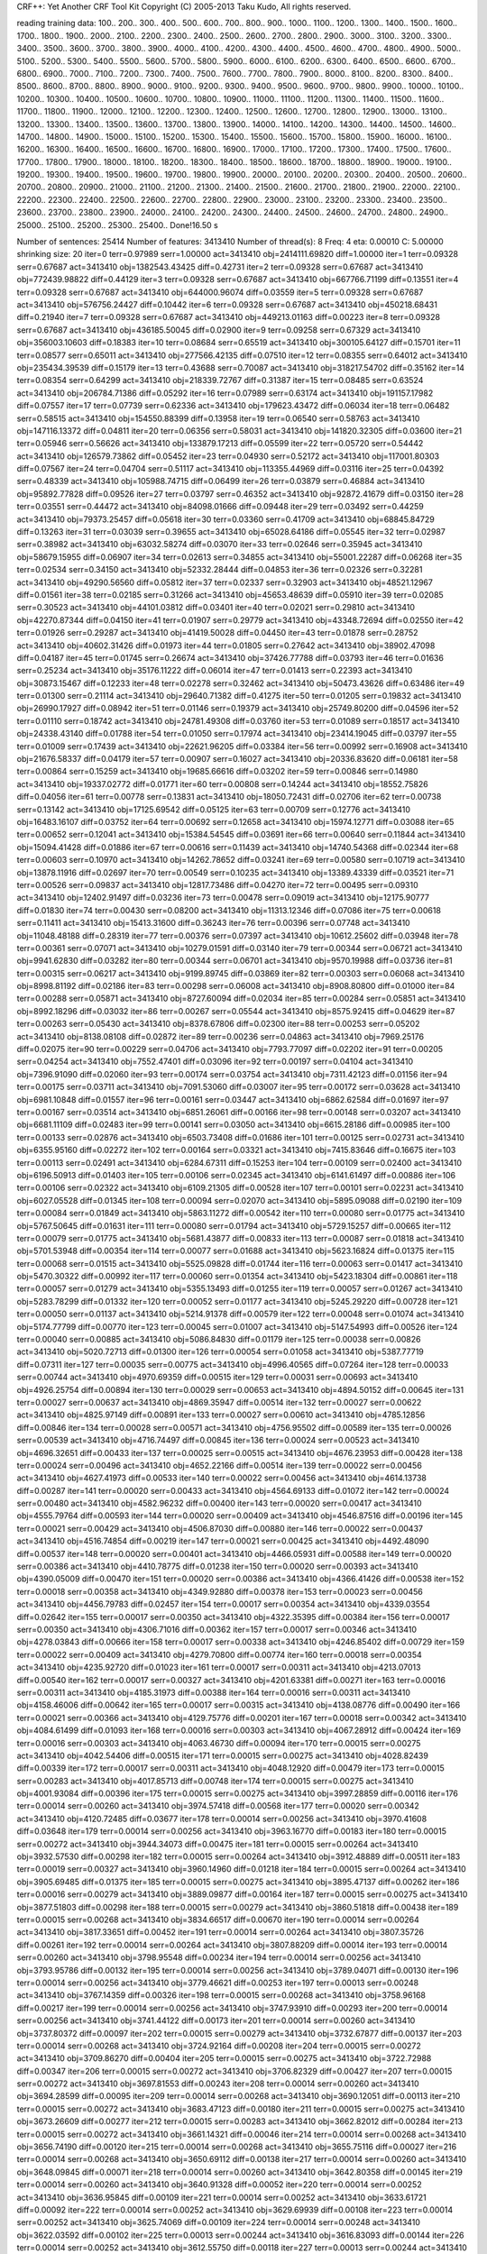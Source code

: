 CRF++: Yet Another CRF Tool Kit
Copyright (C) 2005-2013 Taku Kudo, All rights reserved.

reading training data: 100.. 200.. 300.. 400.. 500.. 600.. 700.. 800.. 900.. 1000.. 1100.. 1200.. 1300.. 1400.. 1500.. 1600.. 1700.. 1800.. 1900.. 2000.. 2100.. 2200.. 2300.. 2400.. 2500.. 2600.. 2700.. 2800.. 2900.. 3000.. 3100.. 3200.. 3300.. 3400.. 3500.. 3600.. 3700.. 3800.. 3900.. 4000.. 4100.. 4200.. 4300.. 4400.. 4500.. 4600.. 4700.. 4800.. 4900.. 5000.. 5100.. 5200.. 5300.. 5400.. 5500.. 5600.. 5700.. 5800.. 5900.. 6000.. 6100.. 6200.. 6300.. 6400.. 6500.. 6600.. 6700.. 6800.. 6900.. 7000.. 7100.. 7200.. 7300.. 7400.. 7500.. 7600.. 7700.. 7800.. 7900.. 8000.. 8100.. 8200.. 8300.. 8400.. 8500.. 8600.. 8700.. 8800.. 8900.. 9000.. 9100.. 9200.. 9300.. 9400.. 9500.. 9600.. 9700.. 9800.. 9900.. 10000.. 10100.. 10200.. 10300.. 10400.. 10500.. 10600.. 10700.. 10800.. 10900.. 11000.. 11100.. 11200.. 11300.. 11400.. 11500.. 11600.. 11700.. 11800.. 11900.. 12000.. 12100.. 12200.. 12300.. 12400.. 12500.. 12600.. 12700.. 12800.. 12900.. 13000.. 13100.. 13200.. 13300.. 13400.. 13500.. 13600.. 13700.. 13800.. 13900.. 14000.. 14100.. 14200.. 14300.. 14400.. 14500.. 14600.. 14700.. 14800.. 14900.. 15000.. 15100.. 15200.. 15300.. 15400.. 15500.. 15600.. 15700.. 15800.. 15900.. 16000.. 16100.. 16200.. 16300.. 16400.. 16500.. 16600.. 16700.. 16800.. 16900.. 17000.. 17100.. 17200.. 17300.. 17400.. 17500.. 17600.. 17700.. 17800.. 17900.. 18000.. 18100.. 18200.. 18300.. 18400.. 18500.. 18600.. 18700.. 18800.. 18900.. 19000.. 19100.. 19200.. 19300.. 19400.. 19500.. 19600.. 19700.. 19800.. 19900.. 20000.. 20100.. 20200.. 20300.. 20400.. 20500.. 20600.. 20700.. 20800.. 20900.. 21000.. 21100.. 21200.. 21300.. 21400.. 21500.. 21600.. 21700.. 21800.. 21900.. 22000.. 22100.. 22200.. 22300.. 22400.. 22500.. 22600.. 22700.. 22800.. 22900.. 23000.. 23100.. 23200.. 23300.. 23400.. 23500.. 23600.. 23700.. 23800.. 23900.. 24000.. 24100.. 24200.. 24300.. 24400.. 24500.. 24600.. 24700.. 24800.. 24900.. 25000.. 25100.. 25200.. 25300.. 25400.. 
Done!16.50 s

Number of sentences: 25414
Number of features:  3413410
Number of thread(s): 8
Freq:                4
eta:                 0.00010
C:                   5.00000
shrinking size:      20
iter=0 terr=0.97989 serr=1.00000 act=3413410 obj=2414111.69820 diff=1.00000
iter=1 terr=0.09328 serr=0.67687 act=3413410 obj=1382543.43425 diff=0.42731
iter=2 terr=0.09328 serr=0.67687 act=3413410 obj=772439.98822 diff=0.44129
iter=3 terr=0.09328 serr=0.67687 act=3413410 obj=667766.71199 diff=0.13551
iter=4 terr=0.09328 serr=0.67687 act=3413410 obj=644000.96074 diff=0.03559
iter=5 terr=0.09328 serr=0.67687 act=3413410 obj=576756.24427 diff=0.10442
iter=6 terr=0.09328 serr=0.67687 act=3413410 obj=450218.68431 diff=0.21940
iter=7 terr=0.09328 serr=0.67687 act=3413410 obj=449213.01163 diff=0.00223
iter=8 terr=0.09328 serr=0.67687 act=3413410 obj=436185.50045 diff=0.02900
iter=9 terr=0.09258 serr=0.67329 act=3413410 obj=356003.10603 diff=0.18383
iter=10 terr=0.08684 serr=0.65519 act=3413410 obj=300105.64127 diff=0.15701
iter=11 terr=0.08577 serr=0.65011 act=3413410 obj=277566.42135 diff=0.07510
iter=12 terr=0.08355 serr=0.64012 act=3413410 obj=235434.39539 diff=0.15179
iter=13 terr=0.43688 serr=0.70087 act=3413410 obj=318217.54702 diff=0.35162
iter=14 terr=0.08354 serr=0.64299 act=3413410 obj=218339.72767 diff=0.31387
iter=15 terr=0.08485 serr=0.63524 act=3413410 obj=206784.71386 diff=0.05292
iter=16 terr=0.07989 serr=0.63174 act=3413410 obj=191157.17982 diff=0.07557
iter=17 terr=0.07739 serr=0.62336 act=3413410 obj=179623.43472 diff=0.06034
iter=18 terr=0.06482 serr=0.58515 act=3413410 obj=154550.88399 diff=0.13958
iter=19 terr=0.06540 serr=0.58763 act=3413410 obj=147116.13372 diff=0.04811
iter=20 terr=0.06356 serr=0.58031 act=3413410 obj=141820.32305 diff=0.03600
iter=21 terr=0.05946 serr=0.56626 act=3413410 obj=133879.17213 diff=0.05599
iter=22 terr=0.05720 serr=0.54442 act=3413410 obj=126579.73862 diff=0.05452
iter=23 terr=0.04930 serr=0.52172 act=3413410 obj=117001.80303 diff=0.07567
iter=24 terr=0.04704 serr=0.51117 act=3413410 obj=113355.44969 diff=0.03116
iter=25 terr=0.04392 serr=0.48339 act=3413410 obj=105988.74715 diff=0.06499
iter=26 terr=0.03879 serr=0.46884 act=3413410 obj=95892.77828 diff=0.09526
iter=27 terr=0.03797 serr=0.46352 act=3413410 obj=92872.41679 diff=0.03150
iter=28 terr=0.03551 serr=0.44472 act=3413410 obj=84098.01666 diff=0.09448
iter=29 terr=0.03492 serr=0.44259 act=3413410 obj=79373.25457 diff=0.05618
iter=30 terr=0.03360 serr=0.41709 act=3413410 obj=68845.84729 diff=0.13263
iter=31 terr=0.03039 serr=0.39655 act=3413410 obj=65028.64186 diff=0.05545
iter=32 terr=0.02987 serr=0.38982 act=3413410 obj=63032.58274 diff=0.03070
iter=33 terr=0.02646 serr=0.35945 act=3413410 obj=58679.15955 diff=0.06907
iter=34 terr=0.02613 serr=0.34855 act=3413410 obj=55001.22287 diff=0.06268
iter=35 terr=0.02534 serr=0.34150 act=3413410 obj=52332.28444 diff=0.04853
iter=36 terr=0.02326 serr=0.32281 act=3413410 obj=49290.56560 diff=0.05812
iter=37 terr=0.02337 serr=0.32903 act=3413410 obj=48521.12967 diff=0.01561
iter=38 terr=0.02185 serr=0.31266 act=3413410 obj=45653.48639 diff=0.05910
iter=39 terr=0.02085 serr=0.30523 act=3413410 obj=44101.03812 diff=0.03401
iter=40 terr=0.02021 serr=0.29810 act=3413410 obj=42270.87344 diff=0.04150
iter=41 terr=0.01907 serr=0.29779 act=3413410 obj=43348.72694 diff=0.02550
iter=42 terr=0.01926 serr=0.29287 act=3413410 obj=41419.50028 diff=0.04450
iter=43 terr=0.01878 serr=0.28752 act=3413410 obj=40602.31426 diff=0.01973
iter=44 terr=0.01805 serr=0.27642 act=3413410 obj=38902.47098 diff=0.04187
iter=45 terr=0.01745 serr=0.26674 act=3413410 obj=37426.77788 diff=0.03793
iter=46 terr=0.01636 serr=0.25234 act=3413410 obj=35176.11222 diff=0.06014
iter=47 terr=0.01413 serr=0.22393 act=3413410 obj=30873.15467 diff=0.12233
iter=48 terr=0.02278 serr=0.32462 act=3413410 obj=50473.43626 diff=0.63486
iter=49 terr=0.01300 serr=0.21114 act=3413410 obj=29640.71382 diff=0.41275
iter=50 terr=0.01205 serr=0.19832 act=3413410 obj=26990.17927 diff=0.08942
iter=51 terr=0.01146 serr=0.19379 act=3413410 obj=25749.80200 diff=0.04596
iter=52 terr=0.01110 serr=0.18742 act=3413410 obj=24781.49308 diff=0.03760
iter=53 terr=0.01089 serr=0.18517 act=3413410 obj=24338.43140 diff=0.01788
iter=54 terr=0.01050 serr=0.17974 act=3413410 obj=23414.19045 diff=0.03797
iter=55 terr=0.01009 serr=0.17439 act=3413410 obj=22621.96205 diff=0.03384
iter=56 terr=0.00992 serr=0.16908 act=3413410 obj=21676.58337 diff=0.04179
iter=57 terr=0.00907 serr=0.16027 act=3413410 obj=20336.83620 diff=0.06181
iter=58 terr=0.00864 serr=0.15259 act=3413410 obj=19685.66616 diff=0.03202
iter=59 terr=0.00846 serr=0.14980 act=3413410 obj=19337.02772 diff=0.01771
iter=60 terr=0.00808 serr=0.14244 act=3413410 obj=18552.75826 diff=0.04056
iter=61 terr=0.00778 serr=0.13831 act=3413410 obj=18050.72431 diff=0.02706
iter=62 terr=0.00738 serr=0.13142 act=3413410 obj=17125.69542 diff=0.05125
iter=63 terr=0.00709 serr=0.12776 act=3413410 obj=16483.16107 diff=0.03752
iter=64 terr=0.00692 serr=0.12658 act=3413410 obj=15974.12771 diff=0.03088
iter=65 terr=0.00652 serr=0.12041 act=3413410 obj=15384.54545 diff=0.03691
iter=66 terr=0.00640 serr=0.11844 act=3413410 obj=15094.41428 diff=0.01886
iter=67 terr=0.00616 serr=0.11439 act=3413410 obj=14740.54368 diff=0.02344
iter=68 terr=0.00603 serr=0.10970 act=3413410 obj=14262.78652 diff=0.03241
iter=69 terr=0.00580 serr=0.10719 act=3413410 obj=13878.11916 diff=0.02697
iter=70 terr=0.00549 serr=0.10235 act=3413410 obj=13389.43339 diff=0.03521
iter=71 terr=0.00526 serr=0.09837 act=3413410 obj=12817.73486 diff=0.04270
iter=72 terr=0.00495 serr=0.09310 act=3413410 obj=12402.91497 diff=0.03236
iter=73 terr=0.00478 serr=0.09019 act=3413410 obj=12175.90777 diff=0.01830
iter=74 terr=0.00430 serr=0.08200 act=3413410 obj=11313.12346 diff=0.07086
iter=75 terr=0.00618 serr=0.11411 act=3413410 obj=15413.31600 diff=0.36243
iter=76 terr=0.00396 serr=0.07748 act=3413410 obj=11048.48188 diff=0.28319
iter=77 terr=0.00376 serr=0.07397 act=3413410 obj=10612.25602 diff=0.03948
iter=78 terr=0.00361 serr=0.07071 act=3413410 obj=10279.01591 diff=0.03140
iter=79 terr=0.00344 serr=0.06721 act=3413410 obj=9941.62830 diff=0.03282
iter=80 terr=0.00344 serr=0.06701 act=3413410 obj=9570.19988 diff=0.03736
iter=81 terr=0.00315 serr=0.06217 act=3413410 obj=9199.89745 diff=0.03869
iter=82 terr=0.00303 serr=0.06068 act=3413410 obj=8998.81192 diff=0.02186
iter=83 terr=0.00298 serr=0.06008 act=3413410 obj=8908.80800 diff=0.01000
iter=84 terr=0.00288 serr=0.05871 act=3413410 obj=8727.60094 diff=0.02034
iter=85 terr=0.00284 serr=0.05851 act=3413410 obj=8992.18296 diff=0.03032
iter=86 terr=0.00267 serr=0.05544 act=3413410 obj=8575.92415 diff=0.04629
iter=87 terr=0.00263 serr=0.05430 act=3413410 obj=8378.67806 diff=0.02300
iter=88 terr=0.00253 serr=0.05202 act=3413410 obj=8138.08108 diff=0.02872
iter=89 terr=0.00236 serr=0.04863 act=3413410 obj=7969.25176 diff=0.02075
iter=90 terr=0.00229 serr=0.04706 act=3413410 obj=7793.77097 diff=0.02202
iter=91 terr=0.00205 serr=0.04254 act=3413410 obj=7552.47401 diff=0.03096
iter=92 terr=0.00197 serr=0.04104 act=3413410 obj=7396.91090 diff=0.02060
iter=93 terr=0.00174 serr=0.03754 act=3413410 obj=7311.42123 diff=0.01156
iter=94 terr=0.00175 serr=0.03711 act=3413410 obj=7091.53060 diff=0.03007
iter=95 terr=0.00172 serr=0.03628 act=3413410 obj=6981.10848 diff=0.01557
iter=96 terr=0.00161 serr=0.03447 act=3413410 obj=6862.62584 diff=0.01697
iter=97 terr=0.00167 serr=0.03514 act=3413410 obj=6851.26061 diff=0.00166
iter=98 terr=0.00148 serr=0.03207 act=3413410 obj=6681.11109 diff=0.02483
iter=99 terr=0.00141 serr=0.03050 act=3413410 obj=6615.28186 diff=0.00985
iter=100 terr=0.00133 serr=0.02876 act=3413410 obj=6503.73408 diff=0.01686
iter=101 terr=0.00125 serr=0.02731 act=3413410 obj=6355.95160 diff=0.02272
iter=102 terr=0.00164 serr=0.03321 act=3413410 obj=7415.83646 diff=0.16675
iter=103 terr=0.00113 serr=0.02491 act=3413410 obj=6284.67311 diff=0.15253
iter=104 terr=0.00109 serr=0.02400 act=3413410 obj=6196.50913 diff=0.01403
iter=105 terr=0.00106 serr=0.02345 act=3413410 obj=6141.61497 diff=0.00886
iter=106 terr=0.00106 serr=0.02322 act=3413410 obj=6109.21305 diff=0.00528
iter=107 terr=0.00101 serr=0.02231 act=3413410 obj=6027.05528 diff=0.01345
iter=108 terr=0.00094 serr=0.02070 act=3413410 obj=5895.09088 diff=0.02190
iter=109 terr=0.00084 serr=0.01849 act=3413410 obj=5863.11272 diff=0.00542
iter=110 terr=0.00080 serr=0.01775 act=3413410 obj=5767.50645 diff=0.01631
iter=111 terr=0.00080 serr=0.01794 act=3413410 obj=5729.15257 diff=0.00665
iter=112 terr=0.00079 serr=0.01775 act=3413410 obj=5681.43877 diff=0.00833
iter=113 terr=0.00087 serr=0.01818 act=3413410 obj=5701.53948 diff=0.00354
iter=114 terr=0.00077 serr=0.01688 act=3413410 obj=5623.16824 diff=0.01375
iter=115 terr=0.00068 serr=0.01515 act=3413410 obj=5525.09828 diff=0.01744
iter=116 terr=0.00063 serr=0.01417 act=3413410 obj=5470.30322 diff=0.00992
iter=117 terr=0.00060 serr=0.01354 act=3413410 obj=5423.18304 diff=0.00861
iter=118 terr=0.00057 serr=0.01279 act=3413410 obj=5355.13493 diff=0.01255
iter=119 terr=0.00057 serr=0.01267 act=3413410 obj=5283.78299 diff=0.01332
iter=120 terr=0.00052 serr=0.01177 act=3413410 obj=5245.29220 diff=0.00728
iter=121 terr=0.00050 serr=0.01137 act=3413410 obj=5214.91378 diff=0.00579
iter=122 terr=0.00048 serr=0.01074 act=3413410 obj=5174.77799 diff=0.00770
iter=123 terr=0.00045 serr=0.01007 act=3413410 obj=5147.54993 diff=0.00526
iter=124 terr=0.00040 serr=0.00885 act=3413410 obj=5086.84830 diff=0.01179
iter=125 terr=0.00038 serr=0.00826 act=3413410 obj=5020.72713 diff=0.01300
iter=126 terr=0.00054 serr=0.01058 act=3413410 obj=5387.77719 diff=0.07311
iter=127 terr=0.00035 serr=0.00775 act=3413410 obj=4996.40565 diff=0.07264
iter=128 terr=0.00033 serr=0.00744 act=3413410 obj=4970.69359 diff=0.00515
iter=129 terr=0.00031 serr=0.00693 act=3413410 obj=4926.25754 diff=0.00894
iter=130 terr=0.00029 serr=0.00653 act=3413410 obj=4894.50152 diff=0.00645
iter=131 terr=0.00027 serr=0.00637 act=3413410 obj=4869.35947 diff=0.00514
iter=132 terr=0.00027 serr=0.00622 act=3413410 obj=4825.97149 diff=0.00891
iter=133 terr=0.00027 serr=0.00610 act=3413410 obj=4785.12856 diff=0.00846
iter=134 terr=0.00028 serr=0.00571 act=3413410 obj=4756.95502 diff=0.00589
iter=135 terr=0.00026 serr=0.00539 act=3413410 obj=4716.74497 diff=0.00845
iter=136 terr=0.00024 serr=0.00523 act=3413410 obj=4696.32651 diff=0.00433
iter=137 terr=0.00025 serr=0.00515 act=3413410 obj=4676.23953 diff=0.00428
iter=138 terr=0.00024 serr=0.00496 act=3413410 obj=4652.22166 diff=0.00514
iter=139 terr=0.00022 serr=0.00456 act=3413410 obj=4627.41973 diff=0.00533
iter=140 terr=0.00022 serr=0.00456 act=3413410 obj=4614.13738 diff=0.00287
iter=141 terr=0.00020 serr=0.00433 act=3413410 obj=4564.69133 diff=0.01072
iter=142 terr=0.00024 serr=0.00480 act=3413410 obj=4582.96232 diff=0.00400
iter=143 terr=0.00020 serr=0.00417 act=3413410 obj=4555.79764 diff=0.00593
iter=144 terr=0.00020 serr=0.00409 act=3413410 obj=4546.87516 diff=0.00196
iter=145 terr=0.00021 serr=0.00429 act=3413410 obj=4506.87030 diff=0.00880
iter=146 terr=0.00022 serr=0.00437 act=3413410 obj=4516.74854 diff=0.00219
iter=147 terr=0.00021 serr=0.00425 act=3413410 obj=4492.48090 diff=0.00537
iter=148 terr=0.00020 serr=0.00401 act=3413410 obj=4466.05931 diff=0.00588
iter=149 terr=0.00020 serr=0.00386 act=3413410 obj=4410.78775 diff=0.01238
iter=150 terr=0.00020 serr=0.00393 act=3413410 obj=4390.05009 diff=0.00470
iter=151 terr=0.00020 serr=0.00386 act=3413410 obj=4366.41426 diff=0.00538
iter=152 terr=0.00018 serr=0.00358 act=3413410 obj=4349.92880 diff=0.00378
iter=153 terr=0.00023 serr=0.00456 act=3413410 obj=4456.79783 diff=0.02457
iter=154 terr=0.00017 serr=0.00354 act=3413410 obj=4339.03554 diff=0.02642
iter=155 terr=0.00017 serr=0.00350 act=3413410 obj=4322.35395 diff=0.00384
iter=156 terr=0.00017 serr=0.00350 act=3413410 obj=4306.71016 diff=0.00362
iter=157 terr=0.00017 serr=0.00346 act=3413410 obj=4278.03843 diff=0.00666
iter=158 terr=0.00017 serr=0.00338 act=3413410 obj=4246.85402 diff=0.00729
iter=159 terr=0.00022 serr=0.00409 act=3413410 obj=4279.70800 diff=0.00774
iter=160 terr=0.00018 serr=0.00354 act=3413410 obj=4235.92720 diff=0.01023
iter=161 terr=0.00017 serr=0.00311 act=3413410 obj=4213.07013 diff=0.00540
iter=162 terr=0.00017 serr=0.00327 act=3413410 obj=4201.63381 diff=0.00271
iter=163 terr=0.00016 serr=0.00311 act=3413410 obj=4185.31973 diff=0.00388
iter=164 terr=0.00016 serr=0.00311 act=3413410 obj=4158.46006 diff=0.00642
iter=165 terr=0.00017 serr=0.00315 act=3413410 obj=4138.08776 diff=0.00490
iter=166 terr=0.00021 serr=0.00366 act=3413410 obj=4129.75776 diff=0.00201
iter=167 terr=0.00018 serr=0.00342 act=3413410 obj=4084.61499 diff=0.01093
iter=168 terr=0.00016 serr=0.00303 act=3413410 obj=4067.28912 diff=0.00424
iter=169 terr=0.00016 serr=0.00303 act=3413410 obj=4063.46730 diff=0.00094
iter=170 terr=0.00015 serr=0.00275 act=3413410 obj=4042.54406 diff=0.00515
iter=171 terr=0.00015 serr=0.00275 act=3413410 obj=4028.82439 diff=0.00339
iter=172 terr=0.00017 serr=0.00311 act=3413410 obj=4048.12920 diff=0.00479
iter=173 terr=0.00015 serr=0.00283 act=3413410 obj=4017.85713 diff=0.00748
iter=174 terr=0.00015 serr=0.00275 act=3413410 obj=4001.93084 diff=0.00396
iter=175 terr=0.00015 serr=0.00275 act=3413410 obj=3997.28859 diff=0.00116
iter=176 terr=0.00014 serr=0.00260 act=3413410 obj=3974.57418 diff=0.00568
iter=177 terr=0.00020 serr=0.00342 act=3413410 obj=4120.72485 diff=0.03677
iter=178 terr=0.00014 serr=0.00256 act=3413410 obj=3970.41608 diff=0.03648
iter=179 terr=0.00014 serr=0.00256 act=3413410 obj=3963.16770 diff=0.00183
iter=180 terr=0.00015 serr=0.00272 act=3413410 obj=3944.34073 diff=0.00475
iter=181 terr=0.00015 serr=0.00264 act=3413410 obj=3932.57530 diff=0.00298
iter=182 terr=0.00015 serr=0.00264 act=3413410 obj=3912.48889 diff=0.00511
iter=183 terr=0.00019 serr=0.00327 act=3413410 obj=3960.14960 diff=0.01218
iter=184 terr=0.00015 serr=0.00264 act=3413410 obj=3905.69485 diff=0.01375
iter=185 terr=0.00015 serr=0.00275 act=3413410 obj=3895.47137 diff=0.00262
iter=186 terr=0.00016 serr=0.00279 act=3413410 obj=3889.09877 diff=0.00164
iter=187 terr=0.00015 serr=0.00275 act=3413410 obj=3877.51803 diff=0.00298
iter=188 terr=0.00015 serr=0.00279 act=3413410 obj=3860.51818 diff=0.00438
iter=189 terr=0.00015 serr=0.00268 act=3413410 obj=3834.66517 diff=0.00670
iter=190 terr=0.00014 serr=0.00264 act=3413410 obj=3817.33651 diff=0.00452
iter=191 terr=0.00014 serr=0.00264 act=3413410 obj=3807.35726 diff=0.00261
iter=192 terr=0.00014 serr=0.00264 act=3413410 obj=3807.88209 diff=0.00014
iter=193 terr=0.00014 serr=0.00260 act=3413410 obj=3798.95548 diff=0.00234
iter=194 terr=0.00014 serr=0.00256 act=3413410 obj=3793.95786 diff=0.00132
iter=195 terr=0.00014 serr=0.00256 act=3413410 obj=3789.04071 diff=0.00130
iter=196 terr=0.00014 serr=0.00256 act=3413410 obj=3779.46621 diff=0.00253
iter=197 terr=0.00013 serr=0.00248 act=3413410 obj=3767.14359 diff=0.00326
iter=198 terr=0.00015 serr=0.00268 act=3413410 obj=3758.96168 diff=0.00217
iter=199 terr=0.00014 serr=0.00256 act=3413410 obj=3747.93910 diff=0.00293
iter=200 terr=0.00014 serr=0.00256 act=3413410 obj=3741.44122 diff=0.00173
iter=201 terr=0.00014 serr=0.00260 act=3413410 obj=3737.80372 diff=0.00097
iter=202 terr=0.00015 serr=0.00279 act=3413410 obj=3732.67877 diff=0.00137
iter=203 terr=0.00014 serr=0.00268 act=3413410 obj=3724.92164 diff=0.00208
iter=204 terr=0.00015 serr=0.00272 act=3413410 obj=3709.86270 diff=0.00404
iter=205 terr=0.00015 serr=0.00275 act=3413410 obj=3722.72988 diff=0.00347
iter=206 terr=0.00015 serr=0.00272 act=3413410 obj=3706.82329 diff=0.00427
iter=207 terr=0.00015 serr=0.00272 act=3413410 obj=3697.81553 diff=0.00243
iter=208 terr=0.00014 serr=0.00260 act=3413410 obj=3694.28599 diff=0.00095
iter=209 terr=0.00014 serr=0.00268 act=3413410 obj=3690.12051 diff=0.00113
iter=210 terr=0.00015 serr=0.00272 act=3413410 obj=3683.47123 diff=0.00180
iter=211 terr=0.00015 serr=0.00275 act=3413410 obj=3673.26609 diff=0.00277
iter=212 terr=0.00015 serr=0.00283 act=3413410 obj=3662.82012 diff=0.00284
iter=213 terr=0.00015 serr=0.00272 act=3413410 obj=3661.14321 diff=0.00046
iter=214 terr=0.00014 serr=0.00268 act=3413410 obj=3656.74190 diff=0.00120
iter=215 terr=0.00014 serr=0.00268 act=3413410 obj=3655.75116 diff=0.00027
iter=216 terr=0.00014 serr=0.00268 act=3413410 obj=3650.69112 diff=0.00138
iter=217 terr=0.00014 serr=0.00260 act=3413410 obj=3648.09845 diff=0.00071
iter=218 terr=0.00014 serr=0.00260 act=3413410 obj=3642.80358 diff=0.00145
iter=219 terr=0.00014 serr=0.00260 act=3413410 obj=3640.91328 diff=0.00052
iter=220 terr=0.00014 serr=0.00252 act=3413410 obj=3636.95845 diff=0.00109
iter=221 terr=0.00014 serr=0.00252 act=3413410 obj=3633.61721 diff=0.00092
iter=222 terr=0.00014 serr=0.00252 act=3413410 obj=3629.69939 diff=0.00108
iter=223 terr=0.00014 serr=0.00252 act=3413410 obj=3625.74069 diff=0.00109
iter=224 terr=0.00014 serr=0.00248 act=3413410 obj=3622.03592 diff=0.00102
iter=225 terr=0.00013 serr=0.00244 act=3413410 obj=3616.83093 diff=0.00144
iter=226 terr=0.00014 serr=0.00252 act=3413410 obj=3612.55750 diff=0.00118
iter=227 terr=0.00013 serr=0.00244 act=3413410 obj=3608.12374 diff=0.00123
iter=228 terr=0.00013 serr=0.00244 act=3413410 obj=3604.36316 diff=0.00104
iter=229 terr=0.00013 serr=0.00248 act=3413410 obj=3599.72751 diff=0.00129
iter=230 terr=0.00013 serr=0.00248 act=3413410 obj=3594.61220 diff=0.00142
iter=231 terr=0.00013 serr=0.00248 act=3413410 obj=3588.75366 diff=0.00163
iter=232 terr=0.00014 serr=0.00264 act=3413410 obj=3583.44469 diff=0.00148
iter=233 terr=0.00014 serr=0.00268 act=3413410 obj=3579.32594 diff=0.00115
iter=234 terr=0.00014 serr=0.00256 act=3413410 obj=3587.36560 diff=0.00225
iter=235 terr=0.00014 serr=0.00264 act=3413410 obj=3577.90251 diff=0.00264
iter=236 terr=0.00014 serr=0.00264 act=3413410 obj=3576.13727 diff=0.00049
iter=237 terr=0.00014 serr=0.00256 act=3413410 obj=3572.03407 diff=0.00115
iter=238 terr=0.00014 serr=0.00256 act=3413410 obj=3568.76018 diff=0.00092
iter=239 terr=0.00014 serr=0.00248 act=3413410 obj=3563.63234 diff=0.00144
iter=240 terr=0.00014 serr=0.00256 act=3413410 obj=3560.58059 diff=0.00086
iter=241 terr=0.00015 serr=0.00268 act=3413410 obj=3563.24001 diff=0.00075
iter=242 terr=0.00015 serr=0.00264 act=3413410 obj=3559.12333 diff=0.00116
iter=243 terr=0.00014 serr=0.00256 act=3413410 obj=3557.62634 diff=0.00042
iter=244 terr=0.00014 serr=0.00260 act=3413410 obj=3555.11091 diff=0.00071
iter=245 terr=0.00014 serr=0.00264 act=3413410 obj=3552.55069 diff=0.00072
iter=246 terr=0.00014 serr=0.00260 act=3413410 obj=3545.69098 diff=0.00193
iter=247 terr=0.00015 serr=0.00256 act=3413410 obj=3553.56782 diff=0.00222
iter=248 terr=0.00014 serr=0.00244 act=3413410 obj=3541.83471 diff=0.00330
iter=249 terr=0.00014 serr=0.00248 act=3413410 obj=3536.99201 diff=0.00137
iter=250 terr=0.00013 serr=0.00240 act=3413410 obj=3537.79083 diff=0.00023
iter=251 terr=0.00014 serr=0.00244 act=3413410 obj=3535.43685 diff=0.00067
iter=252 terr=0.00013 serr=0.00240 act=3413410 obj=3534.31390 diff=0.00032
iter=253 terr=0.00013 serr=0.00240 act=3413410 obj=3533.02195 diff=0.00037
iter=254 terr=0.00013 serr=0.00240 act=3413410 obj=3531.24094 diff=0.00050
iter=255 terr=0.00013 serr=0.00236 act=3413410 obj=3529.77611 diff=0.00041
iter=256 terr=0.00013 serr=0.00240 act=3413410 obj=3527.16597 diff=0.00074
iter=257 terr=0.00013 serr=0.00240 act=3413410 obj=3526.41214 diff=0.00021
iter=258 terr=0.00014 serr=0.00244 act=3413410 obj=3524.76331 diff=0.00047
iter=259 terr=0.00014 serr=0.00244 act=3413410 obj=3522.48610 diff=0.00065
iter=260 terr=0.00013 serr=0.00240 act=3413410 obj=3520.88522 diff=0.00045
iter=261 terr=0.00014 serr=0.00248 act=3413410 obj=3518.91155 diff=0.00056
iter=262 terr=0.00014 serr=0.00264 act=3413410 obj=3518.77356 diff=0.00004
iter=263 terr=0.00014 serr=0.00252 act=3413410 obj=3517.22549 diff=0.00044
iter=264 terr=0.00014 serr=0.00260 act=3413410 obj=3514.64139 diff=0.00073
iter=265 terr=0.00014 serr=0.00264 act=3413410 obj=3512.72385 diff=0.00055
iter=266 terr=0.00014 serr=0.00252 act=3413410 obj=3518.16578 diff=0.00155
iter=267 terr=0.00014 serr=0.00260 act=3413410 obj=3512.12553 diff=0.00172
iter=268 terr=0.00014 serr=0.00260 act=3413410 obj=3511.27062 diff=0.00024
iter=269 terr=0.00014 serr=0.00260 act=3413410 obj=3509.29339 diff=0.00056
iter=270 terr=0.00015 serr=0.00268 act=3413410 obj=3505.13047 diff=0.00119
iter=271 terr=0.00014 serr=0.00260 act=3413410 obj=3505.31364 diff=0.00005
iter=272 terr=0.00014 serr=0.00260 act=3413410 obj=3504.22901 diff=0.00031
iter=273 terr=0.00014 serr=0.00260 act=3413410 obj=3503.14518 diff=0.00031
iter=274 terr=0.00014 serr=0.00256 act=3413410 obj=3500.71621 diff=0.00069
iter=275 terr=0.00014 serr=0.00256 act=3413410 obj=3517.03725 diff=0.00466
iter=276 terr=0.00014 serr=0.00252 act=3413410 obj=3499.95032 diff=0.00486
iter=277 terr=0.00014 serr=0.00252 act=3413410 obj=3498.33326 diff=0.00046
iter=278 terr=0.00014 serr=0.00252 act=3413410 obj=3497.59960 diff=0.00021
iter=279 terr=0.00014 serr=0.00252 act=3413410 obj=3496.10495 diff=0.00043
iter=280 terr=0.00014 serr=0.00252 act=3413410 obj=3494.86791 diff=0.00035
iter=281 terr=0.00014 serr=0.00256 act=3413410 obj=3494.01567 diff=0.00024
iter=282 terr=0.00014 serr=0.00252 act=3413410 obj=3493.13952 diff=0.00025
iter=283 terr=0.00014 serr=0.00256 act=3413410 obj=3492.54821 diff=0.00017
iter=284 terr=0.00014 serr=0.00260 act=3413410 obj=3492.23165 diff=0.00009
iter=285 terr=0.00014 serr=0.00260 act=3413410 obj=3491.63824 diff=0.00017
iter=286 terr=0.00014 serr=0.00256 act=3413410 obj=3490.55324 diff=0.00031
iter=287 terr=0.00014 serr=0.00256 act=3413410 obj=3489.96914 diff=0.00017
iter=288 terr=0.00014 serr=0.00256 act=3413410 obj=3488.91856 diff=0.00030
iter=289 terr=0.00014 serr=0.00248 act=3413410 obj=3487.91437 diff=0.00029
iter=290 terr=0.00014 serr=0.00248 act=3413410 obj=3487.25945 diff=0.00019
iter=291 terr=0.00014 serr=0.00252 act=3413410 obj=3486.20352 diff=0.00030
iter=292 terr=0.00014 serr=0.00256 act=3413410 obj=3491.08745 diff=0.00140
iter=293 terr=0.00014 serr=0.00252 act=3413410 obj=3485.98545 diff=0.00146
iter=294 terr=0.00014 serr=0.00252 act=3413410 obj=3485.54110 diff=0.00013
iter=295 terr=0.00014 serr=0.00252 act=3413410 obj=3484.41045 diff=0.00032
iter=296 terr=0.00014 serr=0.00256 act=3413410 obj=3483.00750 diff=0.00040
iter=297 terr=0.00015 serr=0.00268 act=3413410 obj=3512.55314 diff=0.00848
iter=298 terr=0.00014 serr=0.00256 act=3413410 obj=3482.59987 diff=0.00853
iter=299 terr=0.00014 serr=0.00260 act=3413410 obj=3481.98703 diff=0.00018
iter=300 terr=0.00014 serr=0.00252 act=3413410 obj=3481.13088 diff=0.00025
iter=301 terr=0.00013 serr=0.00248 act=3413410 obj=3480.66011 diff=0.00014
iter=302 terr=0.00014 serr=0.00252 act=3413410 obj=3479.84115 diff=0.00024
iter=303 terr=0.00014 serr=0.00252 act=3413410 obj=3479.57683 diff=0.00008
iter=304 terr=0.00014 serr=0.00252 act=3413410 obj=3479.31815 diff=0.00007
iter=305 terr=0.00014 serr=0.00252 act=3413410 obj=3479.03136 diff=0.00008

Done!3641.69 s

